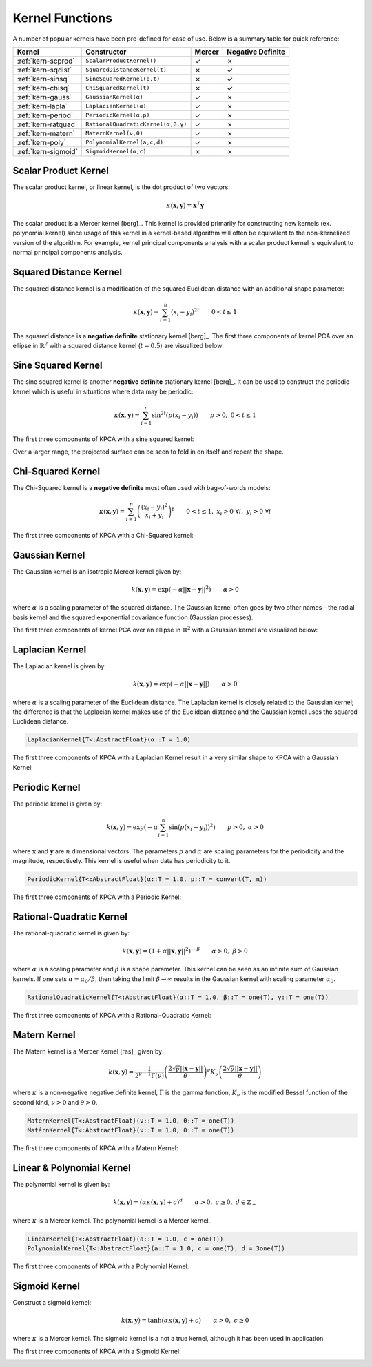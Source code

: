 ----------------
Kernel Functions
----------------

A number of popular kernels have been pre-defined for ease of use. Below is a
summary table for quick reference:

=================== ================================== ======= =================
Kernel              Constructor                        Mercer  Negative Definite
=================== ================================== ======= =================
:ref:`kern-scprod`  ``ScalarProductKernel()``          ✓       ✗
:ref:`kern-sqdist`  ``SquaredDistanceKernel(t)``       ✗       ✓
:ref:`kern-sinsq`   ``SineSquaredKernel(p,t)``         ✗       ✓
:ref:`kern-chisq`   ``ChiSquaredKernel(t)``            ✗       ✓
:ref:`kern-gauss`   ``GaussianKernel(α)``              ✓       ✗
:ref:`kern-lapla`   ``LaplacianKernel(α)``             ✓       ✗
:ref:`kern-period`  ``PeriodicKernel(α,p)``            ✓       ✗
:ref:`kern-ratquad` ``RationalQuadraticKernel(α,β,γ)`` ✓       ✗
:ref:`kern-matern`  ``MaternKernel(ν,θ)``              ✓       ✗
:ref:`kern-poly`    ``PolynomialKernel(a,c,d)``        ✓       ✗
:ref:`kern-sigmoid` ``SigmoidKernel(α,c)``             ✗       ✗
=================== ================================== ======= =================

.. _kern-scprod:

Scalar Product Kernel
.....................

The scalar product kernel, or linear kernel, is the dot product of two vectors:

.. math::
    
    \kappa(\mathbf{x},\mathbf{y}) = \mathbf{x}^{\intercal} \mathbf{y}

The scalar product is a Mercer kernel [berg]_. This kernel is provided primarily
for constructing new kernels (ex. polynomial kernel) since usage of this kernel
in a kernel-based algorithm will often be equivalent to the non-kernelized
version of the algorithm. For example, kernel principal components analysis with
a scalar product kernel is equivalent to normal principal components analysis.

.. function:: ScalarProductKernel()

  .. code-block:: julia

      ScalarProductKernel()           # Construct 64 bit kernel (default)
      ScalarProductKernel{Float32}()  # Construct 32 bit kernel


.. _kern-sqdist:

Squared Distance Kernel
.......................

The squared distance kernel is a modification of the squared Euclidean distance
with an additional shape parameter:

.. math::
    
    \kappa(\mathbf{x},\mathbf{y}) = \sum_{i=1}^n (x_i - y_i)^{2t} \qquad 0 < t \leq 1

The squared distance is a **negative definite** stationary kernel [berg]_. The 
first three components of kernel PCA over an ellipse in :math:`\mathbb{R}^2`
with a squared distance kernel (:math:`t=0.5`) are visualized below:

.. image:: images/kernels/squared-distance_kernel.png
    :alt: The first three components of KPCA with a squared distance kernel.


.. function:: SquaredDistanceKernel(t)

  Construct a Squared Distance Kernel.

  .. code-block:: julia

      SquaredDistanceKernel()   # Squared distance kernel with t = 1.0
      SquaredDistanceKernel(t)  # Squared distance kernel specified t value


.. _kern-sinsq:

Sine Squared Kernel
...................
    
The sine squared kernel is another **negative definite** stationary kernel
[berg]_. It can be used to construct the periodic kernel which is useful in
situations where data may be periodic:

.. math::
    
    \kappa(\mathbf{x},\mathbf{y}) = \sum_{i=1}^n \sin^{2t}(p(x_i - y_i)) \qquad p >0, \;0 < t \leq 1

The first three components of KPCA with a sine squared kernel:

.. image:: images/kernels/sine-squared_kernel.png
    :alt: The first three components of KPCA with a sine-squared kernel.

Over a larger range, the projected surface can be seen to fold in on itself and
repeat the shape.

.. function:: SineSquaredKernel(p,t)

  Construct a Sine-Squared Kernel.

  .. code-block:: julia

      SineSquaredKernel()     # Sine Squared kernel with p = π, t = 1.0
      SineSquaredKernel(p,t)  # Sine Squared kernel specified p & t values


.. _kern-chisq:

Chi-Squared Kernel
..................

The Chi-Squared kernel is a **negative definite** most often used with 
bag-of-words models:

.. math::
    
    \kappa(\mathbf{x},\mathbf{y}) = \sum_{i=1}^n \left(\frac{(x_i - y_i)^2}{x_i + y_i}\right)^t \qquad 0 < t \leq 1, \; x_i > 0 \; \forall i, \; y_i > 0 \; \forall i

The first three components of KPCA with a Chi-Squared kernel:

.. image:: images/kernels/chi-squared_kernel.png
    :alt: The first three components of KPCA with a chi-squared kernel.

.. function:: ChiSquaredKernel(t)

  Construct a Chi-Squared kernel.

  .. code-block:: julia

    ChiSquaredKernel()   # Sine Squared kernel with t = 1.0
    ChiSquaredKernel(t)  # Sine Squared kernel specified t value

    
.. _kern-gauss:

Gaussian Kernel
...............

The Gaussian kernel is an isotropic Mercer kernel given by:

.. math::

    k(\mathbf{x},\mathbf{y}) = \exp\left(-\alpha ||\mathbf{x} - \mathbf{y}||^2\right) \qquad \alpha > 0

where :math:`\alpha` is a scaling parameter of the squared distance. The 
Gaussian kernel often goes by two other names - the radial basis kernel and the 
squared exponential covariance function (Gaussian processes).

The first three components of kernel PCA over an ellipse in :math:`\mathbb{R}^2`
with a Gaussian kernel are visualized below:

.. image:: images/kernels/gaussian_kernel.png
    :alt: The first three components of KPCA with a Gaussian Kernel.

.. function:: GaussianKernel(α)
  
  Construct a Gaussian Kernel. The following two functions are equivalent:

  .. code-block:: julia

      RadialBasisKernel(α)
      SquaredExponentialKernel(α)


.. _kern-lapla:

Laplacian Kernel
................

The Laplacian kernel is given by:

.. math::

    k(\mathbf{x},\mathbf{y}) = \exp\left(-\alpha ||\mathbf{x} - \mathbf{y}||\right) \qquad \alpha > 0

where :math:`\alpha` is a scaling parameter of the Euclidean distance. The 
Laplacian
kernel is closely related to the Gaussian kernel; the difference is that the
Laplacian kernel makes use of the Euclidean distance and the Gaussian kernel
uses the squared Euclidean distance.

.. code-block:: julia

    LaplacianKernel{T<:AbstractFloat}(α::T = 1.0)

The first three components of KPCA with a Laplacian Kernel result in a very
similar shape to KPCA with a Gaussian Kernel:

.. image:: images/kernels/laplacian_kernel.png
    :alt: The first three components of KPCA with a Laplacian Kernel.

.. _kern-period:

Periodic Kernel
...............

The periodic kernel is given by:

.. math::

    k(\mathbf{x},\mathbf{y}) = \exp\left(-\alpha \sum_{i=1}^n \sin(p(x_i - y_i))^2\right) \qquad p >0, \; \alpha > 0

where :math:`\mathbf{x}` and :math:`\mathbf{y}` are :math:`n` dimensional 
vectors. The parameters :math:`p` and :math:`\alpha` are scaling parameters for
the periodicity and the magnitude, respectively. This kernel is useful when data
has periodicity to it.

.. code-block:: julia

    PeriodicKernel{T<:AbstractFloat}(α::T = 1.0, p::T = convert(T, π))

The first three components of KPCA with a Periodic Kernel:

.. image:: images/kernels/periodic_kernel.png
    :alt: The first three components of KPCA with a Periodic Kernel.


.. _kern-ratquad:

Rational-Quadratic Kernel
.........................

The rational-quadratic kernel is given by:

.. math::

    k(\mathbf{x},\mathbf{y}) = \left(1 +\alpha ||\mathbf{x},\mathbf{y}||^2\right)^{-\beta} \qquad \alpha > 0, \; \beta > 0

where :math:`\alpha` is a scaling parameter and :math:`\beta` is a shape
parameter. This kernel can be seen as an infinite sum of Gaussian kernels. If
one sets :math:`\alpha = \alpha_0 / \beta`, then taking the limit :math:`\beta
\rightarrow \infty` results in the Gaussian kernel with scaling parameter
:math:`\alpha_0`. 

.. code-block:: julia

    RationalQuadraticKernel{T<:AbstractFloat}(α::T = 1.0, β::T = one(T), γ::T = one(T))

The first three components of KPCA with a Rational-Quadratic Kernel:

.. image:: images/kernels/rational-quadratic_kernel.png
    :alt: The first three components of KPCA with a Rational-Quadratic Kernel.
    

.. _kern-matern:

Matern Kernel
.............

The Matern kernel is a Mercer Kernel [ras]_ given by:

.. math::

    k(\mathbf{x},\mathbf{y}) = \frac{1}{2^{\nu-1}\Gamma(\nu)} \left(\frac{2\sqrt{\nu}||\mathbf{x}-\mathbf{y}||}{\theta}\right)^{\nu} K_{\nu}\left(\frac{2\sqrt{\nu}||\mathbf{x}-\mathbf{y}||}{\theta}\right)

where :math:`\kappa` is a non-negative negative definite kernel, :math:`\Gamma` is the gamma
function, :math:`K_{\nu}` is the modified Bessel function of the second kind, :math:`\nu > 0`
and :math:`\theta > 0`.  

.. code-block:: julia

    MaternKernel{T<:AbstractFloat}(ν::T = 1.0, θ::T = one(T))
    MatérnKernel{T<:AbstractFloat}(ν::T = 1.0, θ::T = one(T))

The first three components of KPCA with a Matern Kernel:

.. image:: images/kernels/matern_kernel.png
    :alt: The first three components of KPCA with a Matern Kernel.


.. _kern-poly:

Linear & Polynomial Kernel
..........................

The polynomial kernel is given by:

.. math::

    k(\mathbf{x},\mathbf{y}) = (\alpha\kappa(\mathbf{x},\mathbf{y}) + c)^d \qquad \alpha > 0, \; c \geq 0, \; d \in \mathbb{Z}_{+}

where :math:`\kappa` is a Mercer kernel. The polynomial kernel is a Mercer kernel.

.. code-block:: julia

    LinearKernel{T<:AbstractFloat}(a::T = 1.0, c = one(T))
    PolynomialKernel{T<:AbstractFloat}(a::T = 1.0, c = one(T), d = 3one(T))

The first three components of KPCA with a Polynomial Kernel:

.. image:: images/kernels/polynomial_kernel.png
    :alt: The first three components of KPCA with a Polynomial Kernel.


.. _kern-sigmoid:

Sigmoid Kernel
..............

Construct a sigmoid kernel:

.. math::

    k(\mathbf{x},\mathbf{y}) = \tanh(\alpha\kappa(\mathbf{x},\mathbf{y}) + c) \qquad \alpha > 0, \; c \geq 0

where :math:`\kappa` is a Mercer kernel. The sigmoid kernel is a not a true kernel, although
it has been used in application.

The first three components of KPCA with a Sigmoid Kernel:

.. image:: images/kernels/sigmoid_kernel.png
    :alt: The first three components of KPCA with a Polynomial Kernel.
